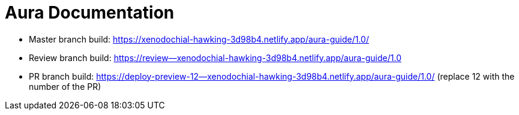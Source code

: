 = Aura Documentation

* Master branch build: https://xenodochial-hawking-3d98b4.netlify.app/aura-guide/1.0/
* Review branch build: https://review--xenodochial-hawking-3d98b4.netlify.app/aura-guide/1.0
* PR branch build: https://deploy-preview-12--xenodochial-hawking-3d98b4.netlify.app/aura-guide/1.0/
(replace 12 with the number of the PR)
